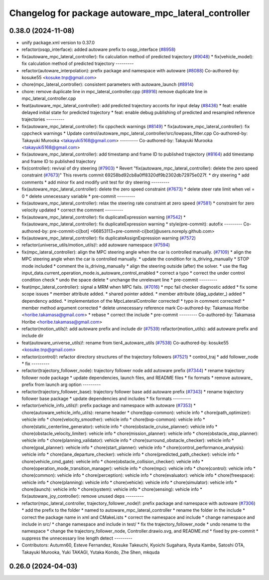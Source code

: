 ^^^^^^^^^^^^^^^^^^^^^^^^^^^^^^^^^^^^^^^^^^^^^^^^^^^^^
Changelog for package autoware_mpc_lateral_controller
^^^^^^^^^^^^^^^^^^^^^^^^^^^^^^^^^^^^^^^^^^^^^^^^^^^^^

0.38.0 (2024-11-08)
-------------------
* unify package.xml version to 0.37.0
* refactor(osqp_interface): added autoware prefix to osqp_interface (`#8958 <https://github.com/autowarefoundation/autoware.universe/issues/8958>`_)
* fix(autoware_mpc_lateral_controller): fix calculation method of predicted trajectory (`#9048 <https://github.com/autowarefoundation/autoware.universe/issues/9048>`_)
  * fix(vehicle_model): fix calculation method of predicted trajectory
  ---------
* refactor(autoware_interpolation): prefix package and namespace with autoware (`#8088 <https://github.com/autowarefoundation/autoware.universe/issues/8088>`_)
  Co-authored-by: kosuke55 <kosuke.tnp@gmail.com>
* chore(mpc_lateral_controller): consistent parameters with autoware_launch (`#8914 <https://github.com/autowarefoundation/autoware.universe/issues/8914>`_)
* chore: remove duplicate line in mpc_lateral_controller.cpp (`#8916 <https://github.com/autowarefoundation/autoware.universe/issues/8916>`_)
  remove duplicate line in mpc_lateral_controller.cpp
* feat(autoware_mpc_lateral_controller): add predicted trajectory acconts for input delay (`#8436 <https://github.com/autowarefoundation/autoware.universe/issues/8436>`_)
  * feat: enable delayed initial state for predicted trajectory
  * feat: enable debug publishing of predicted and resampled reference trajectories
  ---------
* fix(autoware_mpc_lateral_controller): fix cppcheck warnings (`#8149 <https://github.com/autowarefoundation/autoware.universe/issues/8149>`_)
  * fix(autoware_mpc_lateral_controller): fix cppcheck warnings
  * Update control/autoware_mpc_lateral_controller/src/lowpass_filter.cpp
  Co-authored-by: Takayuki Murooka <takayuki5168@gmail.com>
  ---------
  Co-authored-by: Takayuki Murooka <takayuki5168@gmail.com>
* fix(autoware_mpc_lateral_controller): add timestamp and frame ID to published trajectory (`#8164 <https://github.com/autowarefoundation/autoware.universe/issues/8164>`_)
  add timestamp and frame ID to published trajectory
* fix(controller): revival of dry steering (`#7903 <https://github.com/autowarefoundation/autoware.universe/issues/7903>`_)
  * Revert "fix(autoware_mpc_lateral_controller): delete the zero speed constraint (`#7673 <https://github.com/autowarefoundation/autoware.universe/issues/7673>`_)"
  This reverts commit 69258bd92cb8a0ff8320df9b2302db72975e027f.
  * dry steering
  * add comments
  * add minor fix and modify unit test for dry steering
  ---------
* fix(autoware_mpc_lateral_controller): delete the zero speed constraint (`#7673 <https://github.com/autowarefoundation/autoware.universe/issues/7673>`_)
  * delete steer rate limit when vel = 0
  * delete unnecessary variable
  * pre-commit
  ---------
* fix(autoware_mpc_lateral_controller): relax the steering rate constraint at zero speed (`#7581 <https://github.com/autowarefoundation/autoware.universe/issues/7581>`_)
  * constraint for zero velocity updated
  * correct the comment
  ---------
* fix(autoware_mpc_lateral_controller): fix duplicateExpression warning (`#7542 <https://github.com/autowarefoundation/autoware.universe/issues/7542>`_)
  * fix(autoware_mpc_lateral_controller): fix duplicateExpression warning
  * style(pre-commit): autofix
  ---------
  Co-authored-by: pre-commit-ci[bot] <66853113+pre-commit-ci[bot]@users.noreply.github.com>
* fix(autoware_mpc_lateral_controller): fix duplicateAssignExpression warning (`#7572 <https://github.com/autowarefoundation/autoware.universe/issues/7572>`_)
* refactor(universe_utils/motion_utils)!: add autoware namespace (`#7594 <https://github.com/autowarefoundation/autoware.universe/issues/7594>`_)
* fix(mpc_lateral_controller): align the MPC steering angle when the car is controlled manually. (`#7109 <https://github.com/autowarefoundation/autoware.universe/issues/7109>`_)
  * align the MPC steering angle when the car is controlled manually.
  * update the condition for is_driving_manually
  * STOP mode included
  * comment the is_driving_manually
  * align the steering outside (after) the solver.
  * use the flag input_data.current_operation_mode.is_autoware_control_enabled
  * correct a typo
  * correct the under control condition check
  * undo the space delete
  * unchange the unrelevant line
  * pre-commit
  ---------
* feat(mpc_lateral_controller): signal a MRM when MPC fails. (`#7016 <https://github.com/autowarefoundation/autoware.universe/issues/7016>`_)
  * mpc fail checker diagnostic added
  * fix some scope issues
  * member attribute added.
  * shared pointer added.
  * member attribute (diag_updater\_) added
  * dependency added.
  * implementation of the MpcLateralController corrected!
  * typo in comment corrected!
  * member method argument corrected
  * delete unnecessary reference mark
  Co-authored-by: Takamasa Horibe <horibe.takamasa@gmail.com>
  * rebase
  * correct the include
  * pre-commit
  ---------
  Co-authored-by: Takamasa Horibe <horibe.takamasa@gmail.com>
* refactor(motion_utils)!: add autoware prefix and include dir (`#7539 <https://github.com/autowarefoundation/autoware.universe/issues/7539>`_)
  refactor(motion_utils): add autoware prefix and include dir
* feat(autoware_universe_utils)!: rename from tier4_autoware_utils (`#7538 <https://github.com/autowarefoundation/autoware.universe/issues/7538>`_)
  Co-authored-by: kosuke55 <kosuke.tnp@gmail.com>
* refactor(control)!: refactor directory structures of the trajectory followers (`#7521 <https://github.com/autowarefoundation/autoware.universe/issues/7521>`_)
  * control_traj
  * add follower_node
  * fix
  ---------
* refactor(trajectory_follower_node): trajectory follower node add autoware prefix (`#7344 <https://github.com/autowarefoundation/autoware.universe/issues/7344>`_)
  * rename trajectory follower node package
  * update dependencies, launch files, and README files
  * fix formats
  * remove autoware\_ prefix from launch arg option
  ---------
* refactor(trajectory_follower_base): trajectory follower base add autoware prefix (`#7343 <https://github.com/autowarefoundation/autoware.universe/issues/7343>`_)
  * rename trajectory follower base package
  * update dependencies and includes
  * fix formats
  ---------
* refactor(vehicle_info_utils)!: prefix package and namespace with autoware (`#7353 <https://github.com/autowarefoundation/autoware.universe/issues/7353>`_)
  * chore(autoware_vehicle_info_utils): rename header
  * chore(bpp-common): vehicle info
  * chore(path_optimizer): vehicle info
  * chore(velocity_smoother): vehicle info
  * chore(bvp-common): vehicle info
  * chore(static_centerline_generator): vehicle info
  * chore(obstacle_cruise_planner): vehicle info
  * chore(obstacle_velocity_limiter): vehicle info
  * chore(mission_planner): vehicle info
  * chore(obstacle_stop_planner): vehicle info
  * chore(planning_validator): vehicle info
  * chore(surround_obstacle_checker): vehicle info
  * chore(goal_planner): vehicle info
  * chore(start_planner): vehicle info
  * chore(control_performance_analysis): vehicle info
  * chore(lane_departure_checker): vehicle info
  * chore(predicted_path_checker): vehicle info
  * chore(vehicle_cmd_gate): vehicle info
  * chore(obstacle_collision_checker): vehicle info
  * chore(operation_mode_transition_manager): vehicle info
  * chore(mpc): vehicle info
  * chore(control): vehicle info
  * chore(common): vehicle info
  * chore(perception): vehicle info
  * chore(evaluator): vehicle info
  * chore(freespace): vehicle info
  * chore(planning): vehicle info
  * chore(vehicle): vehicle info
  * chore(simulator): vehicle info
  * chore(launch): vehicle info
  * chore(system): vehicle info
  * chore(sensing): vehicle info
  * fix(autoware_joy_controller): remove unused deps
  ---------
* refactor(mpc_lateral_controller, trajectory_follower_node)!: prefix package and namespace with autoware (`#7306 <https://github.com/autowarefoundation/autoware.universe/issues/7306>`_)
  * add the prefix to the folder
  * named to autoware_mpc_lateral_controller
  * rename the folder in the include
  * correct the package name in xml and CMakeLists
  * correct the namespace and include
  * change namespace and include in src/
  * change namespace and include in test/
  * fix the trajectory_follower_node
  * undo rename to the namespace
  * change the trajectory_follower_node, Controller.drawio.svg, and README.md
  * fixed by pre-commit
  * suppress the unnecessary line length detect
  ---------
* Contributors: Autumn60, Esteve Fernandez, Kosuke Takeuchi, Kyoichi Sugahara, Ryuta Kambe, Satoshi OTA, Takayuki Murooka, Yuki TAKAGI, Yutaka Kondo, Zhe Shen, mkquda

0.26.0 (2024-04-03)
-------------------
